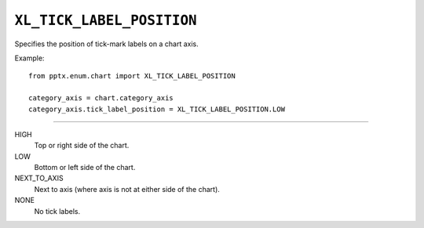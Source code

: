 .. _XlTickLabelPosition:

``XL_TICK_LABEL_POSITION``
==========================

Specifies the position of tick-mark labels on a chart axis.

Example::

    from pptx.enum.chart import XL_TICK_LABEL_POSITION

    category_axis = chart.category_axis
    category_axis.tick_label_position = XL_TICK_LABEL_POSITION.LOW

----

HIGH
    Top or right side of the chart.

LOW
    Bottom or left side of the chart.

NEXT_TO_AXIS
    Next to axis (where axis is not at either side of the chart).

NONE
    No tick labels.
